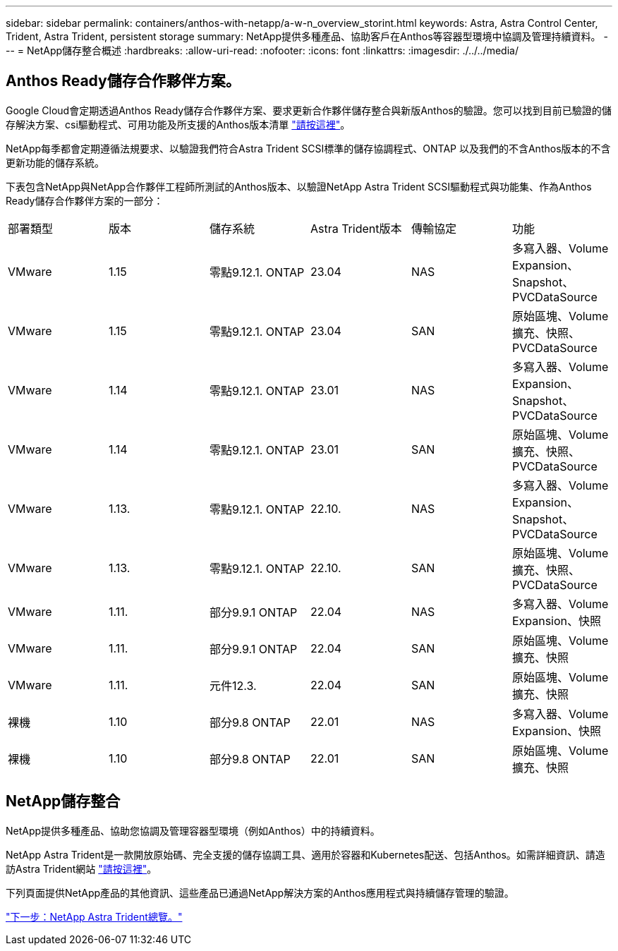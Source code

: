 ---
sidebar: sidebar 
permalink: containers/anthos-with-netapp/a-w-n_overview_storint.html 
keywords: Astra, Astra Control Center, Trident, Astra Trident, persistent storage 
summary: NetApp提供多種產品、協助客戶在Anthos等容器型環境中協調及管理持續資料。 
---
= NetApp儲存整合概述
:hardbreaks:
:allow-uri-read: 
:nofooter: 
:icons: font
:linkattrs: 
:imagesdir: ./../../media/




== Anthos Ready儲存合作夥伴方案。

Google Cloud會定期透過Anthos Ready儲存合作夥伴方案、要求更新合作夥伴儲存整合與新版Anthos的驗證。您可以找到目前已驗證的儲存解決方案、csi驅動程式、可用功能及所支援的Anthos版本清單 https://cloud.google.com/anthos/docs/resources/partner-storage["請按這裡"^]。

NetApp每季都會定期遵循法規要求、以驗證我們符合Astra Trident SCSI標準的儲存協調程式、ONTAP 以及我們的不含Anthos版本的不含更新功能的儲存系統。

下表包含NetApp與NetApp合作夥伴工程師所測試的Anthos版本、以驗證NetApp Astra Trident SCSI驅動程式與功能集、作為Anthos Ready儲存合作夥伴方案的一部分：

|===


| 部署類型 | 版本 | 儲存系統 | Astra Trident版本 | 傳輸協定 | 功能 


| VMware | 1.15 | 零點9.12.1. ONTAP | 23.04 | NAS | 多寫入器、Volume Expansion、Snapshot、PVCDataSource 


| VMware | 1.15 | 零點9.12.1. ONTAP | 23.04 | SAN | 原始區塊、Volume擴充、快照、PVCDataSource 


| VMware | 1.14 | 零點9.12.1. ONTAP | 23.01 | NAS | 多寫入器、Volume Expansion、Snapshot、PVCDataSource 


| VMware | 1.14 | 零點9.12.1. ONTAP | 23.01 | SAN | 原始區塊、Volume擴充、快照、PVCDataSource 


| VMware | 1.13. | 零點9.12.1. ONTAP | 22.10. | NAS | 多寫入器、Volume Expansion、Snapshot、PVCDataSource 


| VMware | 1.13. | 零點9.12.1. ONTAP | 22.10. | SAN | 原始區塊、Volume擴充、快照、PVCDataSource 


| VMware | 1.11. | 部分9.9.1 ONTAP | 22.04 | NAS | 多寫入器、Volume Expansion、快照 


| VMware | 1.11. | 部分9.9.1 ONTAP | 22.04 | SAN | 原始區塊、Volume擴充、快照 


| VMware | 1.11. | 元件12.3. | 22.04 | SAN | 原始區塊、Volume擴充、快照 


| 裸機 | 1.10 | 部分9.8 ONTAP | 22.01 | NAS | 多寫入器、Volume Expansion、快照 


| 裸機 | 1.10 | 部分9.8 ONTAP | 22.01 | SAN | 原始區塊、Volume擴充、快照 
|===


== NetApp儲存整合

NetApp提供多種產品、協助您協調及管理容器型環境（例如Anthos）中的持續資料。

NetApp Astra Trident是一款開放原始碼、完全支援的儲存協調工具、適用於容器和Kubernetes配送、包括Anthos。如需詳細資訊、請造訪Astra Trident網站 https://docs.netapp.com/us-en/trident/index.html["請按這裡"]。

下列頁面提供NetApp產品的其他資訊、這些產品已通過NetApp解決方案的Anthos應用程式與持續儲存管理的驗證。

link:a-w-n_overview_trident.html["下一步：NetApp Astra Trident總覽。"]
